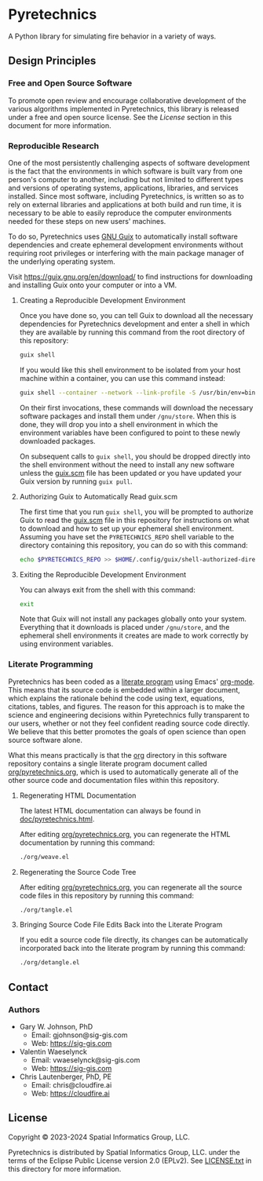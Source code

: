 * Pyretechnics

A Python library for simulating fire behavior in a variety of ways.

** Design Principles
*** Free and Open Source Software

To promote open review and encourage collaborative development of the
various algorithms implemented in Pyretechnics, this library is
released under a free and open source license. See the [[License]] section
in this document for more information.

*** Reproducible Research

One of the most persistently challenging aspects of software
development is the fact that the environments in which software is
built vary from one person's computer to another, including but not
limited to different types and versions of operating systems,
applications, libraries, and services installed. Since most software,
including Pyretechnics, is written so as to rely on external libraries
and applications at both build and run time, it is necessary to be
able to easily reproduce the computer environments needed for these
steps on new users' machines.

To do so, Pyretechnics uses [[https://guix.gnu.org][GNU Guix]] to automatically install software
dependencies and create ephemeral development environments without
requiring root privileges or interfering with the main package manager
of the underlying operating system.

Visit https://guix.gnu.org/en/download/ to find instructions for
downloading and installing Guix onto your computer or into a VM.

**** Creating a Reproducible Development Environment

Once you have done so, you can tell Guix to download all the necessary
dependencies for Pyretechnics development and enter a shell in which
they are available by running this command from the root directory of
this repository:

#+begin_src sh
guix shell
#+end_src

If you would like this shell environment to be isolated from your host
machine within a container, you can use this command instead:

#+begin_src sh
guix shell --container --network --link-profile -S /usr/bin/env=bin/env --share=$HOME/.ssh
#+end_src

On their first invocations, these commands will download the necessary
software packages and install them under =/gnu/store=. When this is
done, they will drop you into a shell environment in which the
environment variables have been configured to point to these newly
downloaded packages.

On subsequent calls to ~guix shell~, you should be dropped directly
into the shell environment without the need to install any new
software unless the [[file:guix.scm][guix.scm]] file has been updated or you have updated
your Guix version by running ~guix pull~.

**** Authorizing Guix to Automatically Read guix.scm

The first time that you run ~guix shell~, you will be prompted to
authorize Guix to read the [[file:guix.scm][guix.scm]] file in this repository for
instructions on what to download and how to set up your ephemeral
shell environment. Assuming you have set the =PYRETECHNICS_REPO= shell
variable to the directory containing this repository, you can do so
with this command:

#+begin_src sh
echo $PYRETECHNICS_REPO >> $HOME/.config/guix/shell-authorized-directories
#+end_src

**** Exiting the Reproducible Development Environment

You can always exit from the shell with this command:

#+begin_src sh
exit
#+end_src

Note that Guix will not install any packages globally onto your
system. Everything that it downloads is placed under =/gnu/store=, and
the ephemeral shell environments it creates are made to work correctly
by using environment variables.

*** Literate Programming

Pyretechnics has been coded as a [[https://en.wikipedia.org/wiki/Literate_programming][literate program]] using Emacs'
[[http://orgmode.org/worg/org-contrib/babel/][org-mode]]. This means that its source code is embedded within a larger
document, which explains the rationale behind the code using text,
equations, citations, tables, and figures. The reason for this
approach is to make the science and engineering decisions within
Pyretechnics fully transparent to our users, whether or not they feel
confident reading source code directly. We believe that this better
promotes the goals of open science than open source software alone.

What this means practically is that the [[file:org][org]] directory in this software
repository contains a single literate program document called
[[file:org/pyretechnics.org][org/pyretechnics.org]], which is used to automatically generate all of
the other source code and documentation files within this repository.

**** Regenerating HTML Documentation

The latest HTML documentation can always be found in
[[file:doc/pyretechnics.html][doc/pyretechnics.html]].

After editing [[file:org/pyretechnics.org][org/pyretechnics.org]], you can regenerate the HTML
documentation by running this command:

#+begin_src sh
./org/weave.el
#+end_src

**** Regenerating the Source Code Tree

After editing [[file:org/pyretechnics.org][org/pyretechnics.org]], you can regenerate all the source
code files in this repository by running this command:

#+begin_src sh
./org/tangle.el
#+end_src

**** Bringing Source Code File Edits Back into the Literate Program

If you edit a source code file directly, its changes can be
automatically incorporated back into the literate program by running
this command:

#+begin_src sh
./org/detangle.el
#+end_src

** Contact
*** Authors

- Gary W. Johnson, PhD
  - Email: gjohnson@sig-gis.com
  - Web: https://sig-gis.com

- Valentin Waeselynck
  - Email: vwaeselynck@sig-gis.com
  - Web: https://sig-gis.com

- Chris Lautenberger, PhD, PE
  - Email: chris@cloudfire.ai
  - Web: https://cloudfire.ai

** License

Copyright © 2023-2024 Spatial Informatics Group, LLC.

Pyretechnics is distributed by Spatial Informatics Group, LLC. under
the terms of the Eclipse Public License version 2.0 (EPLv2). See
[[file:LICENSE.txt][LICENSE.txt]] in this directory for more information.
